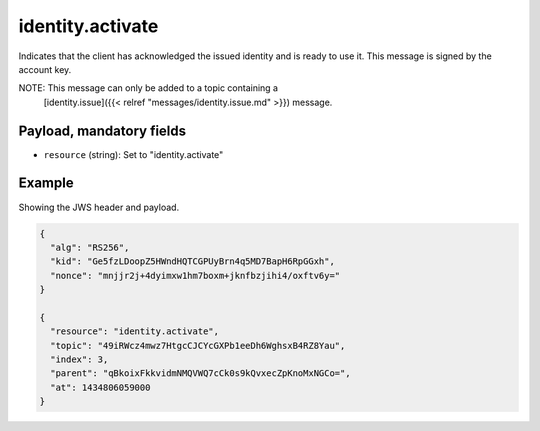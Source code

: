 identity.activate
=================

Indicates that the client has acknowledged the issued identity and is ready
to use it. This message is signed by the account key.

NOTE: This message can only be added to a topic containing a
      [identity.issue]({{< relref "messages/identity.issue.md" >}})
      message.

Payload, mandatory fields
-------------------------

* ``resource`` (string): Set to "identity.activate"

Example
-------

Showing the JWS header and payload.

.. code-block:: json

    {
      "alg": "RS256",
      "kid": "Ge5fzLDoopZ5HWndHQTCGPUyBrn4q5MD7BapH6RpGGxh",
      "nonce": "mnjjr2j+4dyimxw1hm7boxm+jknfbzjihi4/oxftv6y="
    }

    {
      "resource": "identity.activate",
      "topic": "49iRWcz4mwz7HtgcCJCYcGXPb1eeDh6WghsxB4RZ8Yau",
      "index": 3,
      "parent": "qBkoixFkkvidmNMQVWQ7cCk0s9kQvxecZpKnoMxNGCo=",
      "at": 1434806059000
    }
